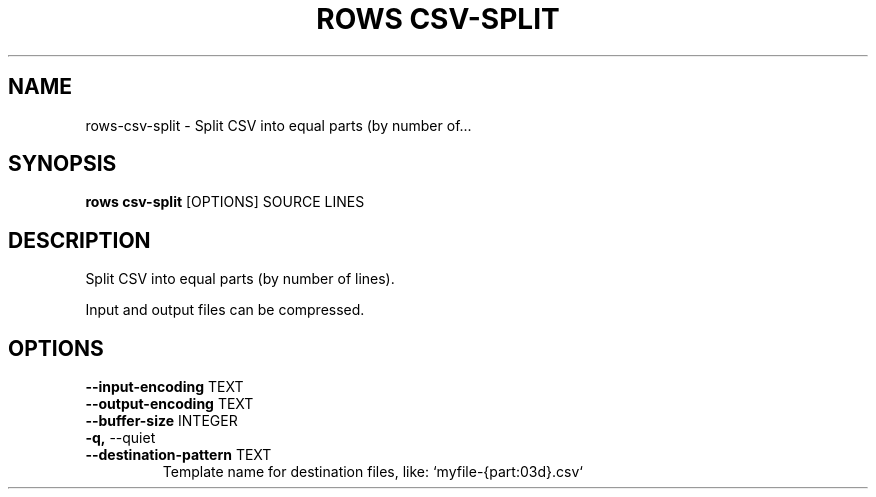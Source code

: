 .TH "ROWS CSV-SPLIT" "1" "2020-12-16" "-0.4.2-dev-eaa8b1ac-" "rows csv-split Manual"
.SH NAME
rows\-csv-split \- Split CSV into equal parts (by number of...
.SH SYNOPSIS
.B rows csv-split
[OPTIONS] SOURCE LINES
.SH DESCRIPTION
Split CSV into equal parts (by number of lines).
.PP
Input and output files can be compressed.
.SH OPTIONS
.TP
\fB\-\-input\-encoding\fP TEXT
.PP
.TP
\fB\-\-output\-encoding\fP TEXT
.PP
.TP
\fB\-\-buffer\-size\fP INTEGER
.PP
.TP
\fB\-q,\fP \-\-quiet
.PP
.TP
\fB\-\-destination\-pattern\fP TEXT
Template name for destination files, like: `myfile-{part:03d}.csv`
